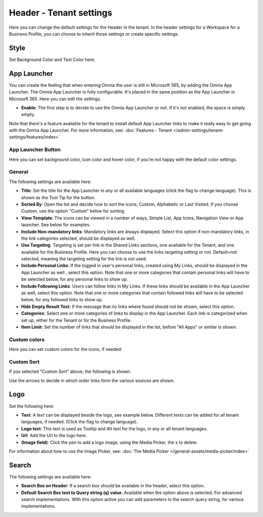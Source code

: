 Header - Tenant settings
==============================

Here you can change the default settings for the Header in the tenant. In the header settings for a Workspace for a Business Profile, you can choose to inherit those settings or create specific settings. 

.. image:: tenant-settings-header-65.png

Style
*********
Set Background Color and Text Color here.

.. image:: tenant-header-settings-65.png

App Launcher
***************
You can create the feeling that when entering Omnia the user is still in Microsoft 365, by adding the Omnia App Launcher. The Omnia App Launcher is fully configurable. It's placed in the same position as the App Launcher in Microsoft 365. Here you can edit the settings. 

.. image:: omnia-app-launcher-65.png

+ **Enable**: The first step is to decide to use the Omnia App Launcher or not. If it's not enabled, the space is simply empty.

Note that there's a feature available for the tenant to install default App Launcher links to make it really easy to get going with the Omnia App Launcher. For more information, see: :doc:`Features - Tenant </admin-settings/tenant-settings/features/index>`

App Launcher Button
--------------------
Here you can set background color, icon color and hover color, if you're not happy with the default color settings.

General
---------
The following settings are available here:

.. image:: app-launcher-settings-general-65.png

+ **Title**: Set the title for the App Launcher in any or all available languages (click the flag to change language). This is shown as the Tool Tip for the button.
+ **Sorted By**: Open the list and decide how to sort the icons; Custom, Alphabetic or Last Visited. If you choose Custom, use the option "Custom" below for sorting.
+ **View Template**: The icons can be viewed in a number of ways; Simple List, App Icons, Navigation View or App launcher. See below for examples.
+ **Include Non-mandatory links**: Mandatory links are always displayed. Select this option if non-mandatory links, in the link categories selected, should be displayed as well.
+ **Use Targeting**: Targeting is set per link in the Shared Links sections, one available for the Tenant, and one available for the Business Profile. Here you can choose to use the links targeting setting or not. Default=not selected, meaning the targeting setting for the link is not used.  
+ **Include Personal Links**: If the logged in user's personal links, created using My Links, should be displayed in the App Launcher as well , select this option. Note that one or more categories that contain personal links will have to be selected below, for any personal links to show up.
+ **Include Following Links**: Users can follow links in My Links. If these links should be available in the App Launcher as well, select this option. Note that one or more categories that contain followed links will have to be selected below, for any followed links to show up.
+ **Hide Empty Result Text**: If the message that no links where found should not be shown, select this option.
+ **Categories**: Select one or more categories of links to display in the App Launcher. Each link is categorized when set up, either for the Tenant or for the Business Profile. 
+ **Item Limit**: Set the number of links that should be displayed in the list, before "All Apps" or similar is shown. 

Custom colors
---------------
Here you can set custom colors for the icons, if needed:

.. image:: app-launcher-settings-custom-colors-65.png

Custom Sort
-------------
If you selected "Custom Sort" above, the following is shown:

.. image:: header-custom-sort.png

Use the arrows to decide in which order links form the various sources are shown.

Logo
************
Set the following here:

.. image:: logo-settings-65-new.png

+ **Text**: A text can be displayed beside the logo, see example below. Different texts can be added for all tenant languages, if needed. (Click the flag to change language).
+ **Logo text**: This text is used as Tooltip and Alt text for the logo, in any or all tenant languages.
+ **Url**: Add the Url to the logo here.
+ **(Image field)**: Click the pen to add a logo image, using the Media Picker, the x to delete.

For information about how to use the Image Picker, see: :doc:`The Media Picker </general-assets/media-picker/index>`

Search
********
The following settings are available here:

.. image:: header-search-settings-65.png

+ **Search Box on Header**: If a search box should be available in the header, select this option.
+ **Default Search Box text to Query string (q) value**: Available when the option above is selected. For advanced search implementations. With this option active you can add parameters to the search query string, for various implementations.
